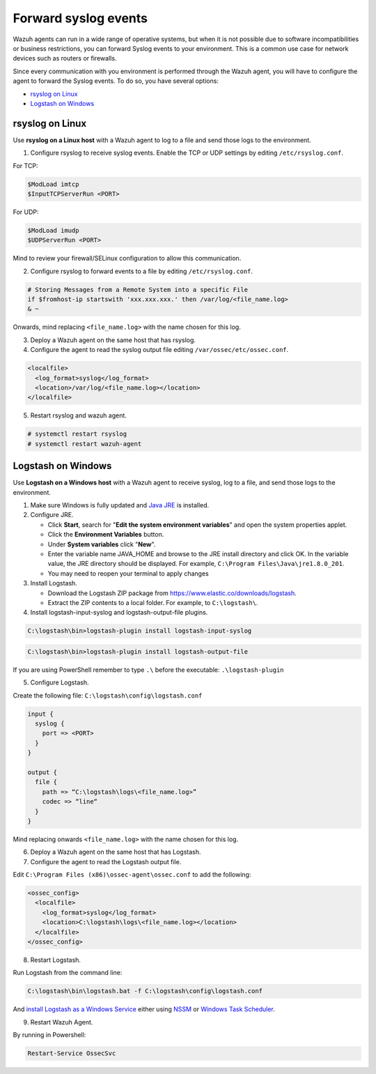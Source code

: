 .. Copyright (C) 2020 Wazuh, Inc.

.. _cloud_your_environment_send_syslog:

.. meta::
  :description: Learn about your environment

Forward syslog events
=====================

Wazuh agents can run in a wide range of operative systems, but when it is not possible due to software incompatibilities or business restrictions, you can forward Syslog events to your environment. This is a common use case for network devices such as routers or firewalls.

Since every communication with you environment is performed through the Wazuh agent, you will have to configure the agent to forward the Syslog events. To do so, you have several options:

- `rsyslog on Linux`_

- `Logstash on Windows`_

rsyslog on Linux
^^^^^^^^^^^^^^^^

Use **rsyslog on a Linux host** with a Wazuh agent to log to a file and send those logs to the environment.

1. Configure rsyslog to receive syslog events. Enable the TCP or UDP settings by editing ``/etc/rsyslog.conf``.

For TCP:

.. code-block::

   $ModLoad imtcp
   $InputTCPServerRun <PORT>

For UDP:

.. code-block::

   $ModLoad imudp
   $UDPServerRun <PORT>

Mind to review your firewall/SELinux configuration to allow this communication.
 
2. Configure rsyslog to forward events to a file by editing ``/etc/rsyslog.conf``.

.. code-block::

   # Storing Messages from a Remote System into a specific File
   if $fromhost-ip startswith 'xxx.xxx.xxx.' then /var/log/<file_name.log>
   & ~

Onwards, mind replacing ``<file_name.log>`` with the name chosen for this log.

3. Deploy a Wazuh agent on the same host that has rsyslog.

4. Configure the agent to read the syslog output file editing ``/var/ossec/etc/ossec.conf``.

.. code-block:: XML

   <localfile>
     <log_format>syslog</log_format>
     <location>/var/log/<file_name.log></location>
   </localfile>

5. Restart rsyslog and wazuh agent.

.. code-block:: console

   # systemctl restart rsyslog
   # systemctl restart wazuh-agent
   
Logstash on Windows
^^^^^^^^^^^^^^^^^^^
   
Use **Logstash on a Windows host** with a Wazuh agent to receive syslog, log to a file, and send those logs to the environment.

1. Make sure Windows is fully updated and `Java JRE <https://www.java.com/en/download/windows-64bit.jsp>`_ is installed.

2. Configure JRE.

   • Click **Start**, search for "**Edit the system environment variables**" and open the system properties applet.
   • Click the **Environment Variables** button.
   • Under **System variables** click "**New**".
   • Enter the variable name JAVA_HOME and browse to the JRE install directory and click OK. In the variable value, the JRE directory should be displayed. For example, ``C:\Program Files\Java\jre1.8.0_201``.
   • You may need to reopen your terminal to apply changes

3. Install Logstash.

   • Download the Logstash ZIP package from https://www.elastic.co/downloads/logstash.
   • Extract the ZIP contents to a local folder. For example, to ``C:\logstash\``.

4. Install logstash-input-syslog and logstash-output-file plugins.

.. code-block::
   
   C:\logstash\bin>logstash-plugin install logstash-input-syslog

.. code-block::
   
   C:\logstash\bin>logstash-plugin install logstash-output-file

If you are using PowerShell remember to type ``.\`` before the executable: ``.\logstash-plugin``

5. Configure Logstash.

Create the following file: ``C:\logstash\config\logstash.conf``

.. code-block::

   input {
     syslog {
       port => <PORT>
     }
   }
   
   output {
     file {
       path => “C:\logstash\logs\<file_name.log>”
       codec => “line“
     }
   }

Mind replacing onwards ``<file_name.log>`` with the name chosen for this log.

6. Deploy a Wazuh agent on the same host that has Logstash.
   
7. Configure the agent to read the Logstash output file.

Edit ``C:\Program Files (x86)\ossec-agent\ossec.conf`` to add the following:

.. code-block:: XML

   <ossec_config>
     <localfile>
       <log_format>syslog</log_format>
       <location>C:\logstash\logs\<file_name.log></location>
     </localfile>
   </ossec_config>

8. Restart Logstash.

Run Logstash from the command line:

.. code-block:: console
   
   C:\logstash\bin\logstash.bat -f C:\logstash\config\logstash.conf

And `install Logstash as a Windows Service <https://www.elastic.co/guide/en/logstash/current/running-logstash-windows.html#running-logstash-windows>`_ either using `NSSM <https://www.elastic.co/guide/en/logstash/current/running-logstash-windows.html#running-logstash-windows-nssm>`_ or `Windows Task Scheduler <https://www.elastic.co/guide/en/logstash/current/running-logstash-windows.html#running-logstash-windows-scheduledtask>`_.

9. Restart Wazuh Agent.

By running in Powershell:

.. code-block:: console
   
   Restart-Service OssecSvc
